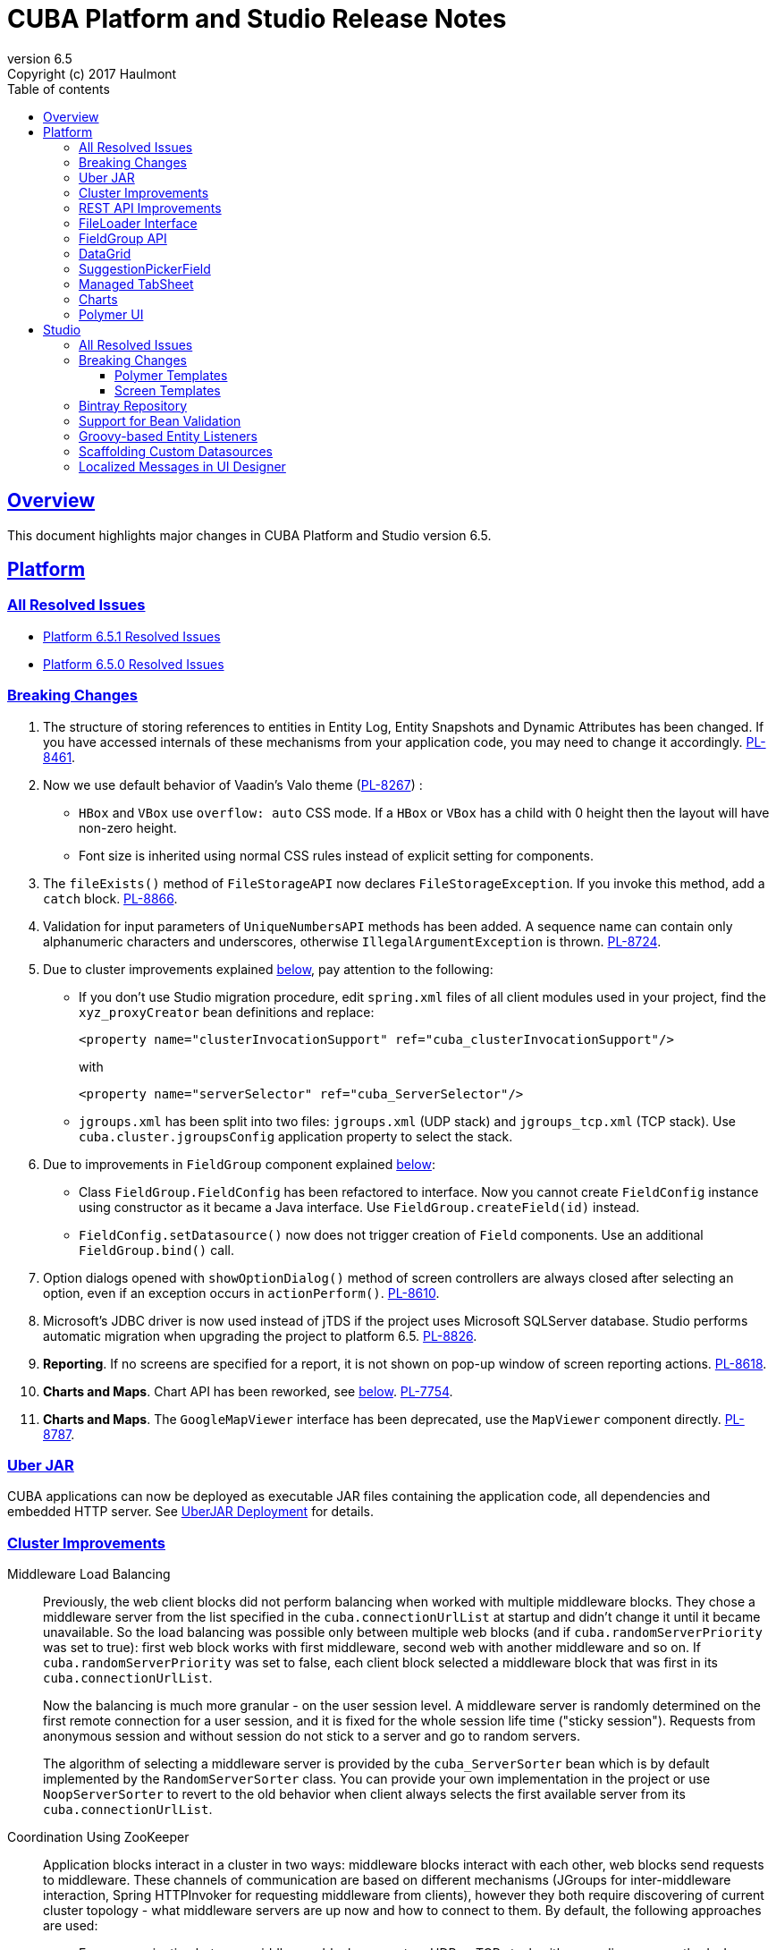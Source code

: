 = CUBA Platform and Studio Release Notes
:toc: left
:toc-title: Table of contents
:toclevels: 6
:sectnumlevels: 6
:stylesheet: cuba.css
:linkcss:
:source-highlighter: coderay
:imagesdir: ./img
:stylesdir: ./styles
:sourcesdir: ../../source
:doctype: book
:sectlinks:
:sectanchors:
:lang: en
:revnumber: 6.5
:version-label: Version
:revremark: Copyright (c) 2017 Haulmont
:youtrack: https://youtrack.cuba-platform.com
:manual: https://doc.cuba-platform.com/manual-6.5

:!sectnums:

[[overview]]
== Overview

This document highlights major changes in CUBA Platform and Studio version {revnumber}.

[[platform]]
== Platform

=== All Resolved Issues

* https://youtrack.cuba-platform.com/issues/PL?q=State:%20Fixed,%20Verified%20Fix%20versions:%206.5.1%20Affected%20versions:%20-SNAPSHOT%20sort%20by:%20created%20asc[Platform 6.5.1 Resolved Issues]

* https://youtrack.cuba-platform.com/issues/PL?q=Milestone:%20%7BRelease%206.5%7D%20State:%20Fixed,%20Verified%20Fix%20versions:%206.5.0%20Affected%20versions:%20-SNAPSHOT%20sort%20by:%20created%20asc[Platform 6.5.0 Resolved Issues]


[[platform_breaking_changes]]
=== Breaking Changes

. The structure of storing references to entities in Entity Log, Entity Snapshots and Dynamic Attributes has been changed. If you have accessed internals of these mechanisms from your application code, you may need to change it accordingly. {youtrack}/issue/PL-8461[PL-8461].

. Now we use default behavior of Vaadin's Valo theme ({youtrack}/issue/PL-8267[PL-8267]) :

* `HBox` and `VBox` use `overflow: auto` CSS mode. If a `HBox` or `VBox` has a child with 0 height then the layout will have non-zero height.
* Font size is inherited using normal CSS rules instead of explicit setting for components.

. The `fileExists()` method of `FileStorageAPI` now declares `FileStorageException`. If you invoke this method, add a `catch` block. {youtrack}/issue/PL-8866[PL-8866].

. Validation for input parameters of `UniqueNumbersAPI` methods has been added. A sequence name can contain only alphanumeric characters and underscores, otherwise `IllegalArgumentException` is thrown. {youtrack}/issue/PL-8724[PL-8724].

. Due to cluster improvements explained <<cluster,below>>, pay attention to the following:

* If you don't use Studio migration procedure, edit `spring.xml` files of all client modules used in your project, find the `xyz_proxyCreator` bean definitions and replace:
+
--
[source, xml]
----
<property name="clusterInvocationSupport" ref="cuba_clusterInvocationSupport"/>
----

with

[source, xml]
----
<property name="serverSelector" ref="cuba_ServerSelector"/>
----
--

* `jgroups.xml` has been split into two files: `jgroups.xml` (UDP stack) and `jgroups_tcp.xml` (TCP stack). Use `cuba.cluster.jgroupsConfig` application property to select the stack.

. Due to improvements in `FieldGroup` component explained <<field_group,below>>:

* Class `FieldGroup.FieldConfig` has been refactored to interface. Now you cannot create `FieldConfig` instance using constructor as it became a Java interface. Use `FieldGroup.createField(id)` instead.

* `FieldConfig.setDatasource()` now does not trigger creation of `Field` components. Use an additional `FieldGroup.bind()` call.


. Option dialogs opened with `showOptionDialog()` method of screen controllers are always closed after selecting an option, even if an exception occurs in `actionPerform()`. {youtrack}/issue/PL-8610[PL-8610].

. Microsoft's JDBC driver is now used instead of jTDS if the project uses Microsoft SQLServer database. Studio performs automatic migration when upgrading the project to platform 6.5. {youtrack}/issue/PL-8826[PL-8826].

. *Reporting*. If no screens are specified for a report, it is not shown on pop-up window of screen reporting actions. {youtrack}/issue/PL-8618[PL-8618].

. *Charts and Maps*. Chart API has been reworked, see <<charts,below>>. {youtrack}/issue/PL-7754[PL-7754].

. *Charts and Maps*. The `GoogleMapViewer` interface has been deprecated, use the `MapViewer` component directly. {youtrack}/issue/PL-8787[PL-8787].

[[uber_jar]]
=== Uber JAR

CUBA applications can now be deployed as executable JAR files containing the application code, all dependencies and embedded HTTP server. See
{manual}/uberjar_deployment.html[UberJAR Deployment] for details.

[[cluster]]
=== Cluster Improvements

[[cluster_load_balancing]]
Middleware Load Balancing::
+
--
Previously, the web client blocks did not perform balancing when worked with multiple middleware blocks. They chose a middleware server from the list specified in the `cuba.connectionUrlList` at startup and didn't change it until it became unavailable. So the load balancing was possible only between multiple web blocks (and if `cuba.randomServerPriority` was set to true): first web block works with first middleware, second web with another middleware and so on. If `cuba.randomServerPriority` was set to false, each client block selected a middleware block that was first in its `cuba.connectionUrlList`.

Now the balancing is much more granular - on the user session level. A middleware server is randomly determined on the first remote connection for a user session, and it is fixed for the whole session life time ("sticky session"). Requests from anonymous session and without session do not stick to a server and go to random servers.

The algorithm of selecting a middleware server is provided by the `cuba_ServerSorter` bean which is by default implemented by the `RandomServerSorter` class. You can provide your own implementation in the project or use `NoopServerSorter` to revert to the old behavior when client always selects the first available server from its `cuba.connectionUrlList`.
--

[[cluster_zookeeper]]
Coordination Using ZooKeeper::
+
--
Application blocks interact in a cluster in two ways: middleware blocks interact with each other, web blocks send requests to middleware. These channels of communication are based on different mechanisms (JGroups for inter-middleware interaction, Spring HTTPInvoker for requesting middleware from clients), however they both require discovering of current cluster topology - what middleware servers are up now and how to connect to them. By default, the following approaches are used:

* For communication between middleware blocks you set up UDP or TCP stack with some discovery methods. In case of UDP stack the discovery can be automatic as it is based on broadcasting UDP messages. However, broadcasting is often disabled in production environments, so the only reliable method of discovery is to specify the list of server addresses for TCPPING protocol in `jgroups.xml`. It means that the topology is static - you have to know it in advance when starting a middleware server.

* For requesting middleware from client blocks, you have to specify addresses of the middleware blocks in the `cuba.connectionUrlList` application property. It also makes the configuration static - you have to know addresses of the middleware servers when starting a client block.

Now we provide an application component that enables dynamic discovery of middleware servers for both communication channels. It is based on integration with https://zookeeper.apache.org[Apache ZooKeeper] - a centralized service for maintaining configuration information. When this component is included in your project, you need to specify only one static address when running your application blocks - the address of ZooKeeper. Middleware servers will advertise themselves by publishing their addresses on the ZooKeeper directory and discovery mechanisms will request ZooKeeper for addresses of available servers. If a middleware server goes down, it will be automatically removed from the directory immediately or after a timeout.

The source code of application component is available on https://github.com/cuba-platform/cuba-zk[GitHub], the binary artifacts are published in the standard CUBA repositories. See https://github.com/cuba-platform/cuba-zk[README] for information about including and configuring the component.
--

[[rest_api]]
=== REST API Improvements

[[rest_api_model_versioning]]
Model Versioning::
+
--
REST API v2 now contains a mechanism that allows you to change your data model but keep compatibility with existing REST clients. If a request from a client contains the `modelVersion` parameter, REST will apply a set of JSON transformations defined in a special XML configuration file. There are predefined transformations like removing or replacing an attribute, and you can provide custom classes for arbitrary transformations of schema and values. See {manual}/rest_api_v2_data_model_versioning.html[documentation] for details.
--

[[rest_api_persistent_token_store]]
Persistent Token Store::
+
--
By default, REST API v2 OAuth tokens are stored in memory only, which means clients need to re-login if the middleware server is restarted. Now you can turn on persistent storage for authentication tokens: see {manual}/rest_api_v2_persistent_token_store.html[documentation] for details. You may also want to increase token expiration timeout using the `cuba.rest.client.tokenExpirationTimeSec` application property, which is 12 hours by default.
--

[[file_Loader]]
=== FileLoader Interface

The new `FileLoader` interface allows you to work with files contained in {manual}/file_storage.html[File Storage] uniformly from the client and middle tier using input/output streams. It's a managed bean that can be injected or obtained via `AppBeans` class and it provides `openStream()` and `saveStream()` methods to load and save files. Both client and middleware implementations of the interface do not keep the whole file in memory, so you can pass files of any size without the risk of reaching memory limits.

[[field_group]]
=== FieldGroup API

We have reworked API of the `FieldGroup` component, deprecated old procedural methods and added support for dynamic change of the set of fields.

Breaking changes::
+
--
Class `FieldGroup.FieldConfig` has been refactored to interface. Now you cannot create `FieldConfig` instance using constructor as it became a Java interface. Use `FieldGroup.createField(id)` instead.

`FieldConfig.setDatasource()` now does not trigger creation of `Field` components. Use an additional `FieldGroup.bind()` call.
--

Deprecated::
+
--
All methods `setField<Something>(fieldId, value)` and `set<Something>(fieldId, value)` have been deprecated. Use `FieldConfig` APIs instead:

[source, java]
----
fieldGroup.getFieldNN("login").setVisible(false);
----

Method `FieldGroup.addCustomField` has been deprecated. Now, it is recommended to obtain `FieldConfig` and call `setComponent(Component)`:

[source, java]
----
LookupField languageLookup = factory.createComponent(LookupField.class);
...
fieldGroupRight.getFieldNN("language").setComponent(languageLookup);
----
--

New features::
+
--
You can specify separate `property` XML attribute for data binding:

[source, xml]
----
<fieldGroup id="fieldGroup" datasource="userDs" width="AUTO">
    <field id="position1x" property="position"/>
</fieldGroup>
----

We have introduced the `FieldGroupFieldFactory` bean that can be replaced globally or for a certain `FieldGroup` instance using `fieldFactoryBean` XML attribute or `FieldGroup.setFieldFactory()` method.

Now you can add/remove fields on the fly using methods: `addField(FieldConfig)`, `addField(FieldConfig, colIndex)`, `addField(FieldConfig, colIndex, rowIndex)`, `removeField(fieldId)`.
--

See {youtrack}/issue/PL-8776[PL-8776] for more details.

[[data_grid]]
=== DataGrid

We have introduced inline editor for `DataGrid` component. `DataGrid` supports line-based editing, where double-clicking (or using Enter key) a row opens the row editor. In the editor, the input fields can be edited, as well as navigated with Tab and Shift+Tab keys. If validation fails, an error is displayed and the user can correct the inputs. It allows a user to edit rows inside of `DataGrid` using a special editable representation of a row.

image::gui_dataGrid_editor.png[]

See {manual}/gui_DataGrid.html#gui_DataGrid_inline_editor[Usage of DataGrid Inline Editor].

=== SuggestionPickerField

The visual components library now contains a true autocomplete field with background loading of options: {manual}/gui_SuggestionPickerField.html[SuggestionPickerField]. It is designed to search for entity instances according to a string entered by a user. It differs from `SearchPickerField` in that it refreshes the list of options on each entered symbol without the need to press Enter. The list of options is loaded in background according to the logic defined by the application developer on the server side.

image::gui_suggestionPickerField.png[]

[[managed_tabsheet]]
=== Managed TabSheet

New `cuba.web.mainTabSheetMode` application property defines which component will be used for Tabbed mode of main window:

. Default `TabSheet` component.
. Managed `TabSheet` component that doesn't unload tab content from the browser when a user selects another tab.

This property can have one of the two string values: `DEFAULT` or `MANAGED`.

`MANAGED` option is useful when you integrate some thirdparty web UI to your application as HTML `iframe` using the `Embedded` component. In case of `DEFAULT` mode content of a tab and embedded `iframe` will be completely reloaded on each selected tab switch. If you use `MANAGED` option then content of a tab remains in a browser memory and will not be reloaded when user switches tabs.

See {youtrack}/issue//PL-8464[PL-8464] for more details.

[[charts]]
=== Charts

Charts API has been simplified:

* Introduced separate component interfaces for all charts: AngularGaugeChart, FunnelChart, GanttChart, PieChart, RadarChart, SerialChart, XYChart. They contain methods that are relevant for a concrete chart implementation.
* Improved data binding. Now you can simply call `addData()` method to add items to a chart.

*Note:* charts XML markup fully compatible with the previous version.

New API usage example:
[source, java]
----
public class OrderBrowse extends AbstractLookup {
    @Inject
    private PieChart pieChart;  // we can inject typed Chart interface

    @Override
    public void init(Map<String, Object> params) {
        super.init(params);

        // no need to obtain configuration object and cast it to PieChart
        pieChart.setDepth3D(15)
                .setAngle(15)
                .setBalloon(
                        new Balloon()
                                .setColor(Color.AQUA)
                );

        // just add data, no need to create and set ListDataProvider
        pieChart.addData(MapDataItem.of("name", "Some String",
                                        "value", 75));
        pieChart.addData(MapDataItem.of("name", "Another String",
                                        "value", 12));
    }
}
----

Removed::
+
--
* `Chart.setConfiguration()` - now you have to use concrete Chart interface inheritor.
* `Chart.isByDate()` and `Chart.setByDate()` - now you have to use SeriesBasedChart interface and assign value to `CategoryAxis.parseDates` property.
--

Moved::
+
--
* `Chart.add<SomeEvent>Listener` methods now are available only for concrete Chart interfaces.
* Methods `zoomOut`, `zoomToIndexes`, `zoomToDates` have been moved to SeriesBasedChart interface.
* Methods `zoomOutValueAxes`, `zoomOutValueAxis`, `zoomOutValueAxis`, `zoomValueAxisToValues`, `zoomValueAxisToValues` have been moved to CoordinateChart interface.
--

Deprecated::
+
--
* Constant `Chart.NAME` no more corresponds to concrete Component class.
* `Chart.getConfiguration()` - now you can use concrete Chart inheritor instead, but you still can configure chart using old code based on configuration object.
--

If you declare charts in XML then concrete chart components will be created and you can inject them to your controller:
[source, java]
----
@Inject
private SerialChart columnChart;
@Inject
private GanttChart ganttChart;
----

To migrate old code that uses event listeners you have to add type casts (or use the new chart interface):
[source, java]
----
@Inject
private Chart pieChart;
...
((PieChart) pieChart).addSliceClickListener(event -> {
});
----

Simplified data binding API::
+
--
* Added convenient constructors to MapDataItem
* New `addData` method is available from any Chart interface
[source, java]
----
pieChart.addData(MapDataItem.of("name", "Some String",
                                "value", 75));
pieChart.addData(MapDataItem.of("name:", "Another String",
                                "value", 12));
----
--

See {youtrack}/issue/PL-7754[PL-7754] for more details.

[[polymer]]
=== Polymer UI
Polymer templates have been adopted to use CUBA Studio's snippets mechanism. All templates use the same snippets for entity `-list` and `-edit` components generation. Also properties and methods of `-list` and `-edit` components were extracted to the corresponding behaviors: `CubaEntityEditViewBehavior` and `CubaEntityListViewBehavior` which are available in `cuba-ui` package.

[[polymer_routing]]
Routing::
'Entity CRUD actions' templates were merged to a single 'Entity management' template however you still can choose between cards/simple list representation. The component generated by this template contains routing logic for switching between list and editor state. The state is bound to the URL using `app-route` components so it is possible to navigate directly to a particular entity editor.

[[polymer_lookup]]
Lookup Approach::
`cuba-lookup` component provides an ability to specify entity `-list` component in order to select an entity instance for a reference attribute. The list component should be marked with `.lookup-screen` class.
+
--
[source, html]
----
<link rel="demo-manufacturers-by-country.html">

<cuba-lookup picked-entity="{{entity.manufacturer}}">
  <div class="dropdown">
    ... <!-- dropdown-->
  </div>
  <demo-manufacturers-by-country class="lookup-screen"></demo-manufacturers-by-country>
</cuba-lookup>
----
--

[[polymer_file_upload]]
File Upload Field::
https://github.com/cuba-elements/cuba-file-field[`cuba-file-field`] element provides an ability to upload file to the server. Uploaded file will be shown as clickable link.
+
--
[source, html]
----
<cuba-file-field file-descriptor="{{entity.photo}}"></cuba-file-field>
----
--

[[studio]]
== Studio

=== All Resolved Issues

* https://youtrack.cuba-platform.com/issues/STUDIO?q=State:%20Fixed,%20Verified%20Fix%20versions:%206.5.1%20Affected%20versions:%20-SNAPSHOT%20sort%20by:%20created%20asc[Studio 6.5.1 Resolved Issues]

* https://youtrack.cuba-platform.com/issues/STUDIO?q=Milestone:%20%7BRelease%206.5%7D%20State:%20Fixed,%20Verified%20Fix%20versions:%206.5.0%20Affected%20versions:%20-SNAPSHOT%20sort%20by:%20created%20asc[Studio 6.5.0 Resolved Issues]

[[studio_breaking_changes]]
=== Breaking Changes

[[polymer_templates]]
==== Polymer Templates

Templates which are used for Polymer UI scaffolding were changed to support routing improvements.
In order to adopt those changes and use new templates you have to perform manual upgrade on your
Polymer client source code. The changes are listed below.

. Add `cuba-ui` dependency to the `bower.json`:
+
--
[source, json]
----
{
  ...
  "dependencies": {
    ...
    "cuba-ui": "cuba-elements/cuba-ui#^0.1.0",
    ...
  }
  ...
}
----
--
. Add `cuba-ui` import to the `{namespace}-shell.html`:
+
--
[source, xml]
----
<link rel="import" href="../bower_components/cuba-ui/cuba-ui.html">
----
--
. Make the following changes in `{namespace}-shell.html`:
.. add `tail` property binding in the `app-route` component:
+
--
[source, xml]
----
<app-route route="{{route}}" pattern="/:page" data="{{routeData}}" tail="{{routeTail}}">
----
--
.. set `selected-attribute="active"` in the `iron-lazy-pages` component:
+
--
[source, xml]
----
<iron-lazy-pages selected="[[_computeSelectedPage(routeData.page)]]" attr-for-selected="data-route" selected-attribute="active" class="content fit">
----
--
.. add the following listener and handler:
+
--
[source, javascript]
----
Polymer({
  is: 'namespace-shell',
  ...
  listeners: {
    'navigate': '_onNavigate'
  },
  ...
  _onNavigate: function(event, detail) {
    this.set("route.path", detail);
  }
});
----
--

[[screen_templates]]
==== Screen Templates

The API of screen templates has been reworked, so if you have created your own templates, they most probably won't work in Studio 6.5.

The following API methods have been removed: `getEditorNestedDatasourceProperties()`, `getEditorNestedCollectionDatasourceProperties()`, `generateDescriptorFileName()`, `generateFiledGroupXml()`, `getEditorCollectionAttributesTablesXml()`, `getBrowseColumns()`, `generateControllerNameByDescriptorName()`.

The removed methods are replaced with two new methods: `processSnippet()` and `evaluateScript()`, and a number of "snippets" and "scripts". These reusable parts of templates are located in the `snippet` subdirectory of the templates folder. As a result, all the logic previously hidden inside Studio API is now available in the form of micro-templates.

See Studio context help on the templates editing page for details.

[[bintray]]
=== Bintray Repository

All binary artifacts of CUBA platform and Premium Add-ons are now published also on https://bintray.com[Bintray]. Currently we are considering the usage of Bintray as experimental, but if you have any trouble accessing our `repo.cuba-platform.com` repository, you can easily switch to Bintray by selecting it in the Studio Server window:

----
https://dl.bintray.com/cuba-platform/main
----

Authentication for this repository is not needed. After reopening your project, Studio will automatically update the `buildscript.repositories` section of your `build.gradle`. There will be separate declarations of all needed repositories, such as `mavenCentral`, `jcenter`, etc.

If you use Premium Add-ons, `build.gradle` will contain additional repository:

----
maven {
    url 'https://cuba-platform.bintray.com/premium'
    credentials {
        username(rootProject.hasProperty('premiumRepoUser') ?
                    rootProject['premiumRepoUser'] : System.getenv('CUBA_PREMIUM_USER'))
        password(rootProject.hasProperty('premiumRepoPass') ?
                    rootProject['premiumRepoPass'] : System.getenv('CUBA_PREMIUM_PASSWORD'))
    }
}
----

Studio provides credentials automatically from your subscription information.

When you build your project with Bintray from the command line, there is a distinction from `repo.cuba-platform.com` repository in how to specify credentials. For Bintray, you should add `@cuba-platform` suffix to the user name, for example:

----
gradlew assemble -PpremiumRepoUser=123456123456@cuba-platform -PpremiumRepoPass=abcdefabcdef
----

=== Support for Bean Validation

Studio now contains UI for setting field-level bean validation annotations. It is available on the entity attribute panel, for example:

image::bean_validation_2.png[width=800]

Please note that you should enter annotation values exactly as they appear in Java code. This is especially important in regular expressions where you should escape \ symbols, for example:

image::bean_validation_1.png[width=800]

=== Groovy-based Entity Listeners

If you have selected *Groovy support* on the *Project properties > Advanced* tab,

image::groovy_entity_listener_1.png[width=800]

you can select *Groovy* when creating an entity listener:

image::groovy_entity_listener_2.png[width=800]

=== Scaffolding Custom Datasources

image::custom_datasource_1.gif[width=800]

=== Localized Messages in UI Designer

Studio screen layout designer now displays localized messages (in default locale) instead of message keys. In the example below, the button has its `caption` attribute set to `msg://myButton`, but the layout display *My Button* caption that is set in a message pack for this key:

image::loc_messages_1.png[width=800]
